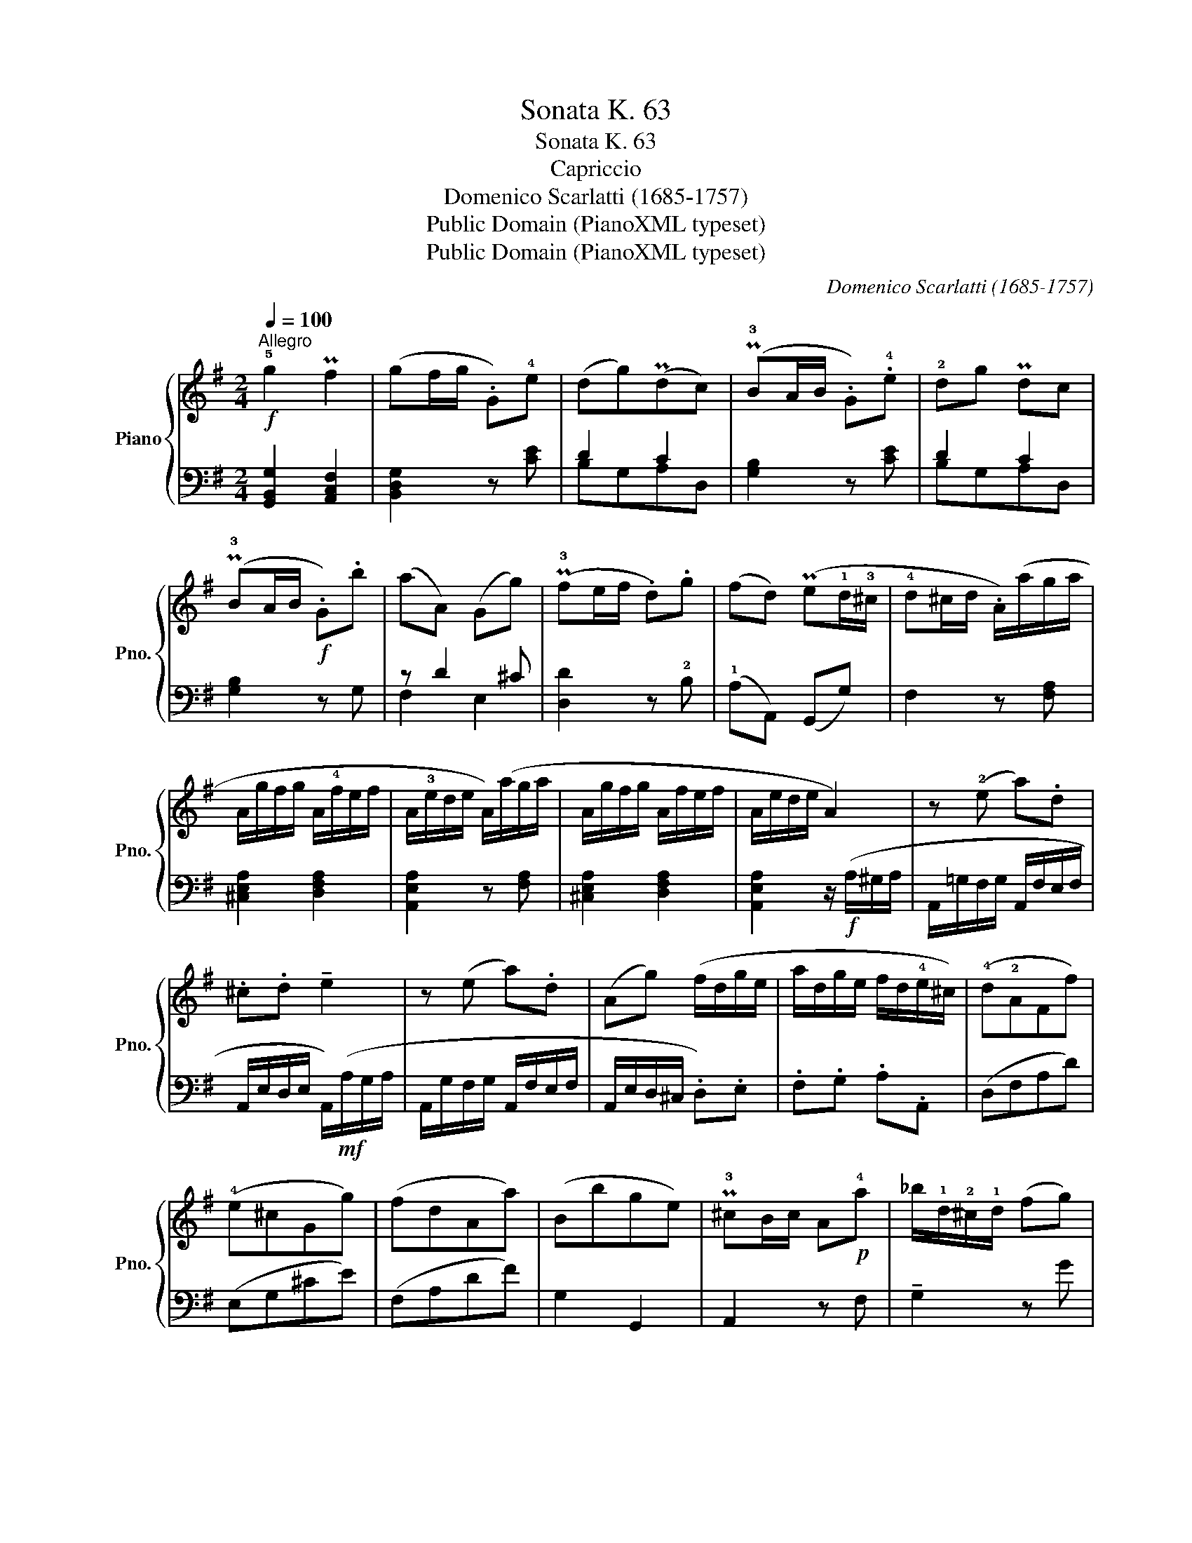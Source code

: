 X:1
T:Sonata K. 63
T:Sonata K. 63
T:Capriccio
T:Domenico Scarlatti (1685-1757)
T:Public Domain (PianoXML typeset)
T:Public Domain (PianoXML typeset)
C:Domenico Scarlatti (1685-1757)
Z:Public Domain (PianoXML typeset)
%%score { ( 1 4 ) | ( 2 3 ) }
L:1/8
Q:1/4=100
M:2/4
K:G
V:1 treble nm="Piano" snm="Pno."
V:4 treble 
V:2 bass 
V:3 bass 
V:1
!f!"^Allegro" !5!g2 Pf2 | (gf/g/ .G)!4!e | (dg)(Pdc) | (P!3!BA/B/ .G).!4!e | !2!dg Pdc | %5
 (P!3!BA/B/!f! .G).b | (aA) (Gg) | (P!3!fe/f/ .d).g | (fd) (Pe!1!d/!3!^c/ | !4!d^c/d/ .A/)(a/g/a/ | %10
 A/g/f/g/ A/!4!f/e/f/ | A/!3!e/d/e/ A/)(a/g/a/ | A/g/f/g/ A/f/e/f/ | A/e/d/e/ A2) | z (!2!e a).d | %15
 .^c.d !tenuto!e2 | z (e a).d | (Ag) (f/d/g/e/ | a/d/g/e/ f/d/!4!e/^c/) | (!4!d!2!AFf) | %20
 (!4!e^cGg) | (fdAa) | (Bbge) | P!3!^cB/c/ A!p!!4!a | _b/!1!d/-!2!^c/!1!d/ (fg) | %25
 a/d/-!2!^c/!1!d/ (e=f) | g/(d/^c/!1!d/) !3!eg | =f/!1!A/-!2!^G/!1!A/ !3!df | _e/=G/-F/G/ e!1!d | %29
 ga^fe | f2 e2 | d2 z2 ::!f! !5!d2 P^c2 | (d^c/d/ D)!5!B | A2 G2 | (PFE/F/ D)!p!B | A2 G2 | %37
 PFE/F/!<(! D!5!d-!<)! | [Bd] [A=c]2 [^GB] | (PcB/c/ !1!A)=f | e2 d2 | (PcB/!3!c/ A)!p!=f | e2 d2 | %43
!mf! !2!c/e/d/e/ c/e/B/e/ | A/e/d/e/ A/e/G/e/ | !2!F/A/G/A/ F/A/E/A/ | D/!5!A/G/A/ D/A/C/A/ | %47
 (B,DGB) | C(FA)c | D(GB)d | (EAce) | PF(E/F/ D)!p!!4!d | _e/(!1!G/!2!F/!1!G/) (Bc) | %53
 d/(G/!2!F/!1!G/) (A_B) |"_cresc." c/(G/F/!1!G/) (Ac) | !4!_B/(D/!2!^C/!1!D/) G!f!B | %56
 !4!_A/(!2!_E/!1!D/!2!E/) c2- | cd=BA | [GB]2 [FA]2 | G2 z2 :| %60
V:2
 [G,,B,,G,]2 [A,,C,F,]2 | [B,,D,G,]2 z [CE] | D2 C2 | [G,B,]2 z [CE] | D2 C2 | [G,B,]2 z G, | %6
 z D2 ^C | [D,D]2 z !2!B, | (!1!A,A,,) (G,,G,) | F,2 z [F,A,] | [^C,E,A,]2 [D,F,A,]2 | %11
 [A,,E,A,]2 z [F,A,] | [^C,E,A,]2 [D,F,A,]2 | [A,,E,A,]2 z/!f! (A,/^G,/A,/ | %14
 A,,/=G,/F,/G,/ A,,/F,/E,/F,/ | A,,/E,/D,/E,/ A,,/)!mf!(A,/G,/A,/ | A,,/G,/F,/G,/ A,,/F,/E,/F,/ | %17
 A,,/E,/D,/^C,/ .D,).E, | .F,.G, .A,.A,, | (D,F,A,D) | (E,G,^CE) | (F,A,DF) | G,2 G,,2 | %23
 A,,2 z F, | !tenuto!G,2 z G | =F2 z !3!=F, | E,2 z !1!E | D2 z !3!D, | G,2 z [G,,G,] | %29
 [A,,A,][^C,^C][D,D][G,,G,] | [A,,A,]2 [A,,A,]2 | [D,,D,]2 z2 :: [D,F,]2 [E,G,]2 | %33
 [F,A,]2 z [G,B,] | A,2 G,2 | [D,F,]2 z [G,B,] | A,2 G,2 | [D,F,]2 z/ D/^C/D/ | !5-1!E,2 E,,2 | %39
 A,,2 z [D=F] | E2 D2 | [A,C]2 z [D=F] | E2 D2 | [A,C]2 z [B,D] | [CE]2 z [C,E,] | %45
 [D,F,]2 z [E,G,] | [F,A,]2 z D, | (G,D,B,,G,,) | (A,F,C,A,,) | (B,G,D,B,,) | (CA,E,C,) | D,2 z D | %52
 C2 z C, | _B,,2 z _B, | A,2 z A,, | G,,2 z [G,,G,] | [C,C]2 z [C,C] | D,F,G,C, | !1!D,2 D,,2 | %59
 G,,2 z2 :| %60
V:3
 x4 | x4 | B,G,A,D, | x4 | B,G,A,D, | x4 | F,2 E,2 | x4 | x4 | x4 | x4 | x4 | x4 | x4 | x4 | x4 | %16
 x4 | x4 | x4 | x4 | x4 | x4 | x4 | x4 | x4 | x4 | x4 | x4 | x4 | x4 | x4 | x4 :: x4 | x4 | %34
 F,D,!2!E,A,, | x4 | F,D,E,A,, | x4 | x4 | x4 | CA,B,E, | x4 | CA,B,E, | x4 | x4 | x4 | x4 | x4 | %48
 x4 | x4 | x4 | x4 | x4 | x4 | x4 | x4 | x4 | x4 | x4 | x4 :| %60
V:4
 x4 | x4 | x4 | x4 | x4 | x4 | x4 | x4 | x4 | x4 | x4 | x4 | x4 | x4 | x4 | x4 | x4 | x4 | x4 | %19
 x4 | x4 | x4 | x4 | x4 | x4 | x4 | x4 | x4 | x4 | ^c2 d2 | d2 ^c2 | x4 :: x4 | x4 | x4 | x4 | x4 | %37
 x4 | D4 | x4 | x4 | x4 | x4 | x4 | x4 | x4 | x4 | x4 | x4 | x4 | x4 | x4 | x4 | x4 | x4 | x4 | %56
 x2 _AG | ^F2 G2 | x4 | x4 :| %60

